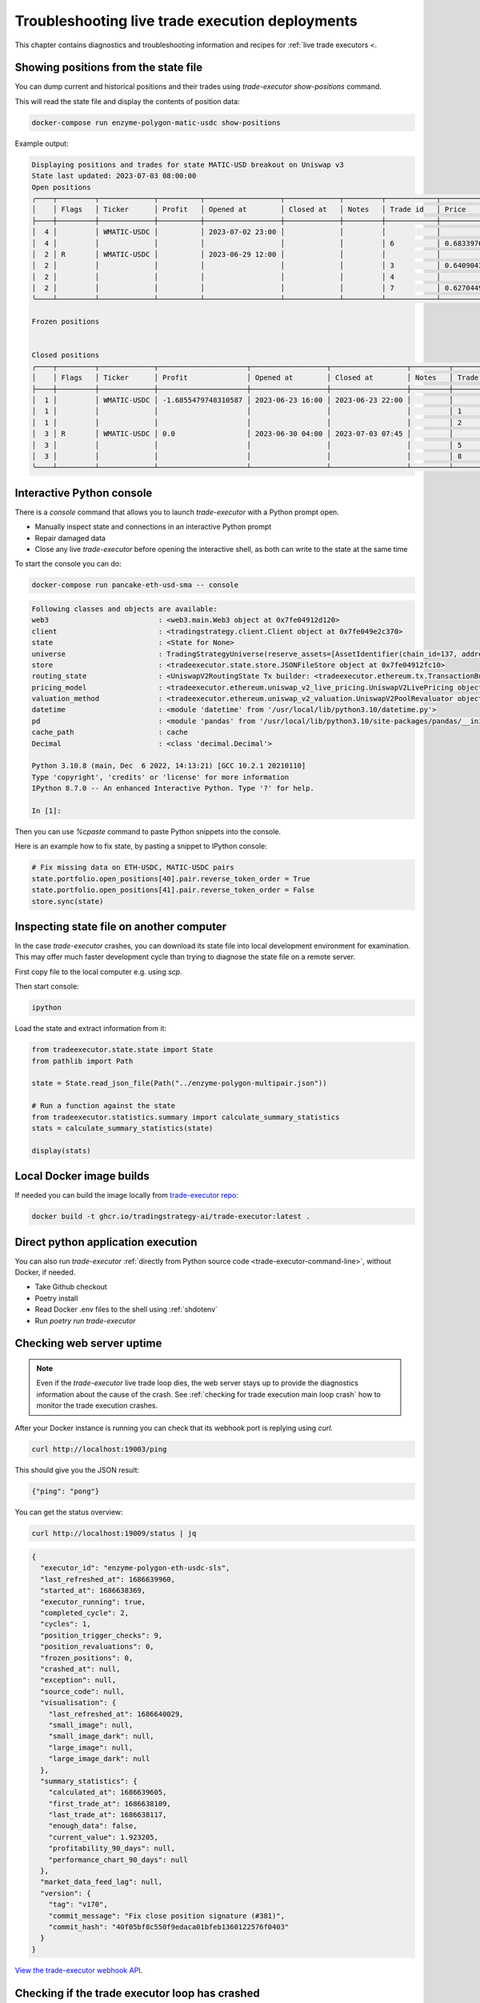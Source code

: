 .. _troubleshooting live trading:

Troubleshooting live trade execution deployments
================================================

This chapter contains diagnostics and troubleshooting information and recipes
for :ref:`live trade executors <.

.. _show-positions:

Showing positions from the state file
~~~~~~~~~~~~~~~~~~~~~~~~~~~~~~~~~~~~~

You can dump current and historical positions and their trades
using `trade-executor show-positions` command.

This will read the state file and display the contents of position data:

.. code-block:: shell

    docker-compose run enzyme-polygon-matic-usdc show-positions

Example output:

.. code-block:: text

    Displaying positions and trades for state MATIC-USD breakout on Uniswap v3
    State last updated: 2023-07-03 08:00:00
    Open positions
    ╭────┬─────────┬─────────────┬──────────┬──────────────────┬─────────────┬─────────┬────────────┬────────────────────┬──────────────────┬──────────────────┬─────────────────────────────────────╮
    │    │ Flags   │ Ticker      │ Profit   │ Opened at        │ Closed at   │ Notes   │ Trade id   │ Price              │ Trade opened     │ Trade executed   │ Trade notes                         │
    ├────┼─────────┼─────────────┼──────────┼──────────────────┼─────────────┼─────────┼────────────┼────────────────────┼──────────────────┼──────────────────┼─────────────────────────────────────┤
    │  4 │         │ WMATIC-USDC │          │ 2023-07-02 23:00 │             │         │            │                    │                  │                  │                                     │
    │  4 │         │             │          │                  │             │         │ 6          │ 0.6833976879656909 │ 2023-07-02 23:00 │ 2023-07-02 23:00 │                                     │
    │  2 │ R       │ WMATIC-USDC │          │ 2023-06-29 12:00 │             │         │            │                    │                  │                  │                                     │
    │  2 │         │             │          │                  │             │         │ 3          │ 0.6409043118721143 │ 2023-06-29 12:00 │ 2023-06-29 12:00 │                                     │
    │  2 │         │             │          │                  │             │         │ 4          │                    │ 2023-06-29 14:51 │ 2023-07-03 07:45 │ Repaired at 2023-07-03 07:45, by #7 │
    │  2 │         │             │          │                  │             │         │ 7          │ 0.6270449460448887 │ 2023-06-29 14:51 │ 2023-07-03 07:45 │ Repairing trade #4                  │
    ╰────┴─────────┴─────────────┴──────────┴──────────────────┴─────────────┴─────────┴────────────┴────────────────────┴──────────────────┴──────────────────┴─────────────────────────────────────╯

    Frozen positions


    Closed positions
    ╭────┬─────────┬─────────────┬─────────────────────┬──────────────────┬──────────────────┬─────────┬────────────┬────────────────────┬──────────────────┬──────────────────┬─────────────────────────────────────╮
    │    │ Flags   │ Ticker      │ Profit              │ Opened at        │ Closed at        │ Notes   │ Trade id   │ Price              │ Trade opened     │ Trade executed   │ Trade notes                         │
    ├────┼─────────┼─────────────┼─────────────────────┼──────────────────┼──────────────────┼─────────┼────────────┼────────────────────┼──────────────────┼──────────────────┼─────────────────────────────────────┤
    │  1 │         │ WMATIC-USDC │ -1.6855479748310587 │ 2023-06-23 16:00 │ 2023-06-23 22:00 │         │            │                    │                  │                  │                                     │
    │  1 │         │             │                     │                  │                  │         │ 1          │ 0.6839445975056911 │ 2023-06-23 16:00 │ 2023-06-23 16:00 │                                     │
    │  1 │         │             │                     │                  │                  │         │ 2          │ 0.6724163831934675 │ 2023-06-23 22:00 │ 2023-06-23 22:00 │                                     │
    │  3 │ R       │ WMATIC-USDC │ 0.0                 │ 2023-06-30 04:00 │ 2023-07-03 07:45 │         │            │                    │                  │                  │                                     │
    │  3 │         │             │                     │                  │                  │         │ 5          │                    │ 2023-06-30 04:00 │ 2023-07-03 07:45 │ Repaired at 2023-07-03 07:45, by #8 │
    │  3 │         │             │                     │                  │                  │         │ 8          │ 0.6502368855791132 │ 2023-06-30 04:00 │ 2023-07-03 07:45 │ Repairing trade #5                  │
    ╰────┴─────────┴─────────────┴─────────────────────┴──────────────────┴──────────────────┴─────────┴────────────┴────────────────────┴──────────────────┴──────────────────┴─────────────────────────────────────╯

.. _console:

Interactive Python console
~~~~~~~~~~~~~~~~~~~~~~~~~~

There is a `console` command that allows you to launch `trade-executor` with a Python prompt open.

- Manually inspect state and connections in an interactive Python prompt

- Repair damaged data

- Close any live `trade-executor` before opening the interactive shell,
  as both can write to the state at the same time

To start the console you can do:

.. code-block:: shell

    docker-compose run pancake-eth-usd-sma -- console

.. code-block:: text

    Following classes and objects are available:
    web3                          : <web3.main.Web3 object at 0x7fe04912d120>
    client                        : <tradingstrategy.client.Client object at 0x7fe049e2c370>
    state                         : <State for None>
    universe                      : TradingStrategyUniverse(reserve_assets=[AssetIdentifier(chain_id=137, address='0x2791bca1f2de4661ed88a30c99a7a9449aa84174', token_symbol='USDC', decimals=6, internal_id=None, info_url=None)], universe=Universe(time_bucket=<TimeBucket.h1: '1h'>, chains={<ChainId.polygon: 137>}, exchanges={<Exchange Quickswap at 0x5757371414417b8c6caad45baef941abc7d3ab32 on Polygon>}, pairs=<tradingstrategy.pair.PandasPairUniverse object at 0x7fe048f64610>, candles=<tradingstrategy.candle.GroupedCandleUniverse object at 0x7fdf897e0700>, liquidity=None), backtest_stop_loss_time_bucket=<TimeBucket.m15: '15m'>, backtest_stop_loss_candles=<tradingstrategy.candle.GroupedCandleUniverse object at 0x7fdf897e2b60>)
    store                         : <tradeexecutor.state.store.JSONFileStore object at 0x7fe04912fc10>
    routing_state                 : <UniswapV2RoutingState Tx builder: <tradeexecutor.ethereum.tx.TransactionBuilder object at 0x7fe048730a60> web3: <web3.main.Web3 object at 0x7fe04912d120>>
    pricing_model                 : <tradeexecutor.ethereum.uniswap_v2_live_pricing.UniswapV2LivePricing object at 0x7fe0487304f0>
    valuation_method              : <tradeexecutor.ethereum.uniswap_v2_valuation.UniswapV2PoolRevaluator object at 0x7fe048730490>
    datetime                      : <module 'datetime' from '/usr/local/lib/python3.10/datetime.py'>
    pd                            : <module 'pandas' from '/usr/local/lib/python3.10/site-packages/pandas/__init__.py'>
    cache_path                    : cache
    Decimal                       : <class 'decimal.Decimal'>

    Python 3.10.8 (main, Dec  6 2022, 14:13:21) [GCC 10.2.1 20210110]
    Type 'copyright', 'credits' or 'license' for more information
    IPython 8.7.0 -- An enhanced Interactive Python. Type '?' for help.

    In [1]:

Then you can use `%cpaste` command to paste Python snippets into the console.

Here is an example how to fix state, by pasting a snippet to IPython console:

.. code-block:: python

    # Fix missing data on ETH-USDC, MATIC-USDC pairs
    state.portfolio.open_positions[40].pair.reverse_token_order = True
    state.portfolio.open_positions[41].pair.reverse_token_order = False
    store.sync(state)

Inspecting state file on another computer
~~~~~~~~~~~~~~~~~~~~~~~~~~~~~~~~~~~~~~~~~

In the case `trade-executor` crashes, you can download its state file into
local development environment for examination.
This may offer much faster development cycle than trying to diagnose the state file
on a remote server.

First copy file to the local computer e.g. using `scp`.

Then start console:

.. code-block:: shell

    ipython

Load the state and extract information from it:

.. code-block:: python

    from tradeexecutor.state.state import State
    from pathlib import Path

    state = State.read_json_file(Path("../enzyme-polygon-multipair.json"))

    # Run a function against the state
    from tradeexecutor.statistics.summary import calculate_summary_statistics
    stats = calculate_summary_statistics(state)

    display(stats)


Local Docker image builds
~~~~~~~~~~~~~~~~~~~~~~~~~

If needed you can build the image locally from `trade-executor repo <https://github.com/tradingstrategy-ai/trade-executor/>`__:

.. code-block:: shell

     docker build -t ghcr.io/tradingstrategy-ai/trade-executor:latest .

Direct python application execution
~~~~~~~~~~~~~~~~~~~~~~~~~~~~~~~~~~~

You can also run `trade-executor` :ref:`directly from Python source code <trade-executor-command-line>`,
without Docker, if needed.

- Take Github checkout

- Poetry install

- Read Docker .env files to the shell using :ref:`shdotenv`

- Run `poetry run trade-executor`

.. _manually checking webhook:

Checking web server uptime
~~~~~~~~~~~~~~~~~~~~~~~~~~

.. note ::

    Even if the `trade-executor` live trade loop dies, the web server stays up
    to provide the diagnostics information about the cause of the crash.
    See :ref:`checking for trade execution main loop crash` how to monitor
    the trade execution crashes.

After your Docker instance is running you can check that its webhook port is replying using `curl`.

.. code-block:: shell

    curl http://localhost:19003/ping

This should give you the JSON result:

.. code-block:: text

    {"ping": "pong"}

You can get the status overview:

.. code-block:: shell

    curl http://localhost:19009/status | jq

.. code-block:: json

    {
      "executor_id": "enzyme-polygon-eth-usdc-sls",
      "last_refreshed_at": 1686639960,
      "started_at": 1686638369,
      "executor_running": true,
      "completed_cycle": 2,
      "cycles": 1,
      "position_trigger_checks": 9,
      "position_revaluations": 0,
      "frozen_positions": 0,
      "crashed_at": null,
      "exception": null,
      "source_code": null,
      "visualisation": {
        "last_refreshed_at": 1686640029,
        "small_image": null,
        "small_image_dark": null,
        "large_image": null,
        "large_image_dark": null
      },
      "summary_statistics": {
        "calculated_at": 1686639605,
        "first_trade_at": 1686638109,
        "last_trade_at": 1686638117,
        "enough_data": false,
        "current_value": 1.923205,
        "profitability_90_days": null,
        "performance_chart_90_days": null
      },
      "market_data_feed_lag": null,
      "version": {
        "tag": "v170",
        "commit_message": "Fix close position signature (#381)",
        "commit_hash": "40f05bf8c550f9edaca01bfeb1360122576f0403"
      }
    }


`View the trade-executor webhook API <https://github.com/tradingstrategy-ai/trade-executor/blob/master/tradeexecutor/webhook/api.py>`__.

.. _checking for trade execution main loop crash:

Checking if the trade executor loop has crashed
~~~~~~~~~~~~~~~~~~~~~~~~~~~~~~~~~~~~~~~~~~~~~~~

The :ref:`webhook` server provides information about the status of the
`trade-execution` live trade main loop.

- When was the last trade

- Whether the loop is still running

- What was the cause of crash if the loop has failed

 A shell script to check the status of `trade-executor`:

.. code-block:: shell

    #!/bin/bash
    #
    # Check the trade-executor status through the webhook
    #
    # - Return 1 if the trade-executor main loop has crashed
    #
    # - Echo the crash reason
    #
    # - Read the webhook URL from the command line argumetn
    #

    set -e

    if [ -z "$1" ]; then
        echo "Error: Give the webhook URL as the first argument"
        exit 1
    fi

    set -u

    webhook_url=$1

    # /status gives 200 in the case the trade-executor has crashed
    # and you need to check for the exception record in the status output
    failure_reason=$(curl --silent --fail "$webhook_url/status" | jq ".exception")

    if [ "$failure_reason" != "null" ] ; then
        echo "trade-executor has crashed: $failure_reason"
        exit 1
    fi

    echo "Ok"
    exit 0

Then you can run:

.. code-block:: shell

     scripts/check-status.sh https://enzyme-polygon-multipair.tradingstrategy.ai

This `script is also included part of the Docker <https://github.com/tradingstrategy-ai/trade-executor/blob/master/scripts/check-webhook-status.sh>`__.
`docker-compose` health check is set up as:

.. code-block:: shell

    # Internally inside Docker container, the webhook is mapped to http://localhost:3456
    docker-compose exec enzyme-polygon-multipair scripts/check-webhook-status.sh http://localhost:3456

And if the `trade-executor` main loop is still running this will exit 0 and print:

.. code-block:: text

    Ok

Running trade-executor without Docker
~~~~~~~~~~~~~~~~~~~~~~~~~~~~~~~~~~~~~

`trade-executor` can be run without Docker.

- You need set up a Python environment using Poetry

Then you can run `trade-executor` as Python application:


.. code-block:: shell

    trade-executor hello

.. code-block:: text

    Hello blockchain

Closing all positions
~~~~~~~~~~~~~~~~~~~~~

You can automatically close all positions.

You might want to do this

- If you end up with a position that the strategy cannot take care itself

- You will get an interactive prompt before proceeding

- You will need to stop `trade-executor` when running this command

.. code-block:: shell

    docker-compose stop enzyme-polygon-eth-usdc
    docker-compose run enzyme-polygon-eth-usdc close-all
    docker-compose up -s enzyme-polygon-eth-usdc

Reinitialising trade-executor
~~~~~~~~~~~~~~~~~~~~~~~~~~~~~

Reinitialisation resets the state file of a `trade-executor`.

You need to do this if

- State file data structures have backwards incompatible migrations

- State file account balances have somehow become out of sync with the on-chain balances

.. warning::

    Resetting state file is not possible at the moment if there are open positions.
    Stop `trade-executor` and manually unwind any positions before performing
    reinitialisation.

To perform a reinitialisation:

.. code-block:: shell

    export TRADE_EXECUTOR_VERSION=...
    export EXECUTOR_NAME=enzyme-polygon-eth-usdc
    docker-compose run $EXECUTOR_NAME reinit

This will:

- Generate a state backup file in `state` folder

- Resync available reserve currency from on-chain data

- Resync vault deployment and such init information

- Clear all statistics and positions

.. _reading docker env:

Reading Docker env files in UNIX shell
~~~~~~~~~~~~~~~~~~~~~~~~~~~~~~~~~~~~~~

You can read the Dockerish .env files in `bash` and `zsh`
with this trick

.. code-block:: shell

    set -a  # Turn on export all
    source docker-env-file.env
    set +a

.. _shdotenv:

Using shdotenv helper
~~~~~~~~~~~~~~~~~~~~~

.. warning::

    shdotenv silently file to process some Dockerish env files.
    See :ref:`reading docker env` for a workaround.


Poetry / Typer environment does not support reading `.env` files directly.
You first need to `load any .env file to your shell using shdotenv <https://stackoverflow.com/a/67357762/315168>`__
before calling `trade-executor`.

`shdotenv` is especially needed to translate Docker style `.env` files to a format
UNIX shell can understand.

.. code-block:: shell

    wget https://github.com/ko1nksm/shdotenv/releases/latest/download/shdotenv -O ~/.local/bin/shdotenv
    chmod +x ~/.local/bin/shdotenv

Then you can run with `.env` file:

.. code-block:: shell

    eval "$(shdotenv --dialect docker --env ~/pancake-eth-usd-sma-final.env)"
    echo "Strategy file is: $STRATEGY_FILE"

And now you can run `trade-executor` commands that take complex configuration
that would be hard to type otherwise:

.. code-block:: shell

    trade-executor check-wallet

Getting the latest release from Github in shell
~~~~~~~~~~~~~~~~~~~~~~~~~~~~~~~~~~~~~~~~~~~~~~~

You can set up `TRADE_EXECUTOR_VERSION` environment variable
to the latest release with the following UNIX shell source snippet:

.. code-block:: shell

    # Export the latest trade-executor tag
    #
    # This will set TRADE_EXECUTOR_VERSION environment variable
    #
    # Usage:
    #
    #    source scripts/set-latest-tag.sh
    #

    tag=`curl -s "https://api.github.com/repos/tradingstrategy-ai/trade-executor/tags" | jq -r '.[0].name'`
    export TRADE_EXECUTOR_VERSION=$tag
    echo "TRADE_EXECUTOR=${TRADE_EXECUTOR_VERSION}"

Cleaning up old Docker containers
~~~~~~~~~~~~~~~~~~~~~~~~~~~~~~~~~

Old Docker images stay on the disk after new releases.

To reclaim disk space:

.. code-block:: shell

    docker-compose rm

